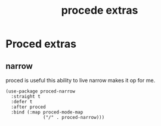 #+title: procede extras
#+OPTIONS: num:nil
#+PROPERTY: header-args :tangle yes

* Proced extras
** narrow
proced is useful this ability to live narrow makes it op for me.
#+begin_src elisp
  (use-package proced-narrow
    :straight t
    :defer t
    :after proced
    :bind (:map proced-mode-map
                ("/" . proced-narrow)))
#+end_src
